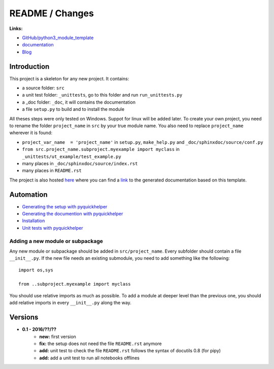 
.. _l-README:

README / Changes
================

.. image:: https://travis-ci.org/sdpython/python3_module_template.svg?branch=master
    :target: https://travis-ci.org/sdpython/python3_module_template
    :alt: Build status
    
.. image:: https://ci.appveyor.com/api/projects/status/6qp50sxl22aqwtb5?svg=true
    :target: https://ci.appveyor.com/project/sdpython/python3-module-template
    :alt: Build Status Windows
    
.. image:: https://badge.fury.io/py/project_name.svg
    :target: http://badge.fury.io/py/project_name    

.. image:: http://img.shields.io/pypi/dm/project_name.png
    :alt: PYPI Package
    :target: https://pypi.python.org/pypi/project_name

.. image:: http://img.shields.io/github/issues/sdpython/python3_module_template.png
    :alt: GitHub Issues
    :target: https://github.com/sdpython/python3_module_template/issues
    
.. image:: https://img.shields.io/badge/license-MIT-blue.svg
    :alt: MIT License
    :target: http://opensource.org/licenses/MIT
    
.. image:: https://coveralls.io/repos/sdpython/python3_module_template/badge.svg?branch=master&service=github 
    :target: https://coveralls.io/github/sdpython/python3_module_template?branch=master     

.. image:: https://landscape.io/github/sdpython/python3_module_template/master/landscape.svg?style=flat
   :target: https://landscape.io/github/sdpython/python3_module_template/master
   :alt: Code Health
   
.. image:: https://requires.io/github/sdpython/python3_module_template/requirements.svg?branch=master
     :target: https://requires.io/github/sdpython/python3_module_template/requirements/?branch=master
     :alt: Requirements Status   
    
.. image:: https://codecov.io/github/sdpython/python3_module_template/coverage.svg?branch=master
    :target: https://codecov.io/github/sdpython/python3_module_template?branch=master
    
      

**Links:**

* `GitHub/python3_module_template <https://github.com/sdpython/python3_module_template/>`_
* `documentation <http://www.xavierdupre.fr/site2013/index_code.html#python3_module_template>`_
* `Blog <http://www.xavierdupre.fr/app/python3_module_template/helpsphinx/blog/main_0000.html#ap-main-0>`_



Introduction
------------

This project is a skeleton for any new project. It contains:

* a source folder: ``src``
* a unit test folder: ``_unittests``, go to this folder and run ``run_unittests.py``
* a _doc folder: ``_doc``, it will contains the documentation
* a file ``setup.py`` to build and to install the module
    
All theses steps were only tested on Windows. Suppot for linux will be added later. 
To create your own project, you need to rename the folder ``project_name`` in ``src`` 
by your true module name. You also need to replace ``project_name`` wherever it is found:

* ``project_var_name  = 'project_name'`` in ``setup.py``, ``make_help.py`` and ``_doc/sphinxdoc/source/conf.py``
* ``from src.project_name.subproject.myexample import myclass`` in ``_unittests/ut_example/test_example.py``
* many places in ``_doc/sphinxdoc/source/index.rst``
* many places in ``README.rst``
    
The project is also hosted `here <http://www.xavierdupre.fr/site2013/index_code.html>`_ 
where you can find a 
`link <http://www.xavierdupre.fr/app/python3_module_template/helpsphinx/index.html>`_ 
to the generated documentation based on this template.
    
Automation
----------

* `Generating the setup with pyquickhelper <http://www.xavierdupre.fr/app/pyquickhelper/helpsphinx/generatesetup.html>`_
* `Generating the documention with pyquickhelper <http://www.xavierdupre.fr/app/pyquickhelper/helpsphinx/generatedoc.html>`_
* `Installation <http://www.xavierdupre.fr/app/pyquickhelper/helpsphinx/installation.html>`_
* `Unit tests with pyquickhelper <http://www.xavierdupre.fr/app/pyquickhelper/helpsphinx/doctestunit.html>`_

Adding a new module or subpackage
+++++++++++++++++++++++++++++++++

Any new module or subpackage should be added in ``src/project_name``. Every subfolder should
contain a file ``__init__.py``. If the new file needs an existing submodule, you need
to add something like the following::

    import os,sys

    from ..subproject.myexample import myclass
    
You should use relative imports as much as possible.
To add a module at deeper level than the previous one, you
should add relative imports in every ``__init__.py`` along the way.


Versions
--------

* **0.1 - 2016/??/??**
    * **new:** first version
    * **fix:** the setup does not need the file ``README.rst`` anymore
    * **add:** unit test to check the file ``README.rst`` follows the syntax of docutils 0.8 (for pipy)
    * **add:** add a unit test to run all notebooks offlines
    